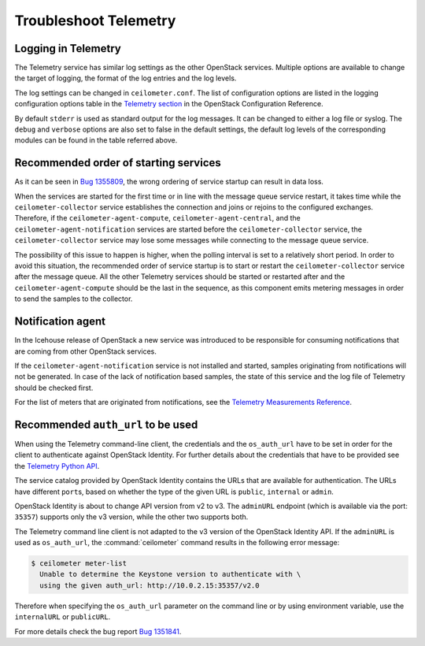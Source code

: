 Troubleshoot Telemetry
~~~~~~~~~~~~~~~~~~~~~~

Logging in Telemetry
--------------------

The Telemetry service has similar log settings as the other OpenStack
services. Multiple options are available to change the target of
logging, the format of the log entries and the log levels.

The log settings can be changed in ``ceilometer.conf``. The list of
configuration options are listed in the logging configuration options
table in the `Telemetry
section <http://docs.openstack.org/mitaka/config-reference/telemetry.html>`__
in the OpenStack Configuration Reference.

By default ``stderr`` is used as standard output for the log messages.
It can be changed to either a log file or syslog. The ``debug`` and
``verbose`` options are also set to false in the default settings, the
default log levels of the corresponding modules can be found in the
table referred above.


Recommended order of starting services
--------------------------------------

As it can be seen in `Bug
1355809 <https://bugs.launchpad.net/devstack/+bug/1355809>`__, the wrong
ordering of service startup can result in data loss.

When the services are started for the first time or in line with the
message queue service restart, it takes time while the
``ceilometer-collector`` service establishes the connection and joins or
rejoins to the configured exchanges. Therefore, if the
``ceilometer-agent-compute``, ``ceilometer-agent-central``, and the
``ceilometer-agent-notification`` services are started before
the ``ceilometer-collector`` service, the ``ceilometer-collector`` service
may lose some messages while connecting to the message queue service.

The possibility of this issue to happen is higher, when the polling
interval is set to a relatively short period. In order to avoid this
situation, the recommended order of service startup is to start or
restart the ``ceilometer-collector`` service after the message queue. All
the other Telemetry services should be started or restarted after and
the ``ceilometer-agent-compute`` should be the last in the sequence, as this
component emits metering messages in order to send the samples to the
collector.


Notification agent
------------------

In the Icehouse release of OpenStack a new service was introduced to be
responsible for consuming notifications that are coming from other
OpenStack services.

If the ``ceilometer-agent-notification`` service is not installed and
started, samples originating from notifications will not be generated.
In case of the lack of notification based samples, the state of this
service and the log file of Telemetry should be checked first.

For the list of meters that are originated from notifications, see the
`Telemetry Measurements
Reference <http://docs.openstack.org/developer/ceilometer/measurements.html>`__.


Recommended ``auth_url`` to be used
-----------------------------------

When using the Telemetry command-line client, the credentials and the
``os_auth_url`` have to be set in order for the client to authenticate
against OpenStack Identity. For further details
about the credentials that have to be provided see the `Telemetry Python
API <http://docs.openstack.org/developer/python-ceilometerclient/>`__.

The service catalog provided by OpenStack Identity contains the
URLs that are available for authentication. The URLs have
different ``port``\s, based on whether the type of the given URL is
``public``, ``internal`` or ``admin``.

OpenStack Identity is about to change API version from v2 to v3. The
``adminURL`` endpoint (which is available via the port: ``35357``)
supports only the v3 version, while the other two supports both.

The Telemetry command line client is not adapted to the v3 version of
the OpenStack Identity API. If the ``adminURL`` is used as
``os_auth_url``, the :command:`ceilometer` command results in the following
error message:

.. code-block:: console

   $ ceilometer meter-list
     Unable to determine the Keystone version to authenticate with \
     using the given auth_url: http://10.0.2.15:35357/v2.0

Therefore when specifying the ``os_auth_url`` parameter on the command
line or by using environment variable, use the ``internalURL`` or
``publicURL``.

For more details check the bug report `Bug
1351841 <https://bugs.launchpad.net/python-ceilometerclient/+bug/1351841>`__.


.. TODO (karenb) The content in this file needs updating.
